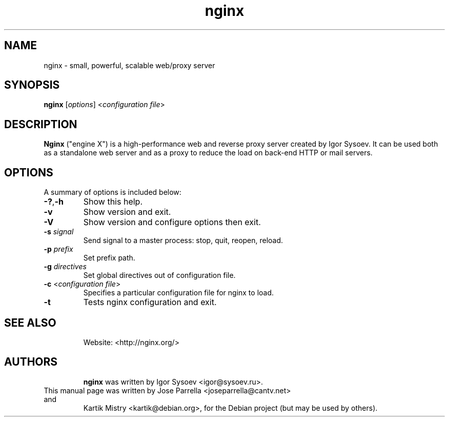 .TH "nginx" "1" "" "" ""
.SH "NAME"
nginx \- small, powerful, scalable web/proxy server
.SH "SYNOPSIS"
\fBnginx\fR [\fIoptions\fR] <\fIconfiguration file\fR>
.SH "DESCRIPTION"
.PP
\fBNginx\fR ("engine X") is a high\-performance web and reverse proxy server
created by Igor Sysoev. It can be used both as a standalone web server and as a
proxy to reduce the load on back\-end HTTP or mail servers.
.SH "OPTIONS"
.TP
A summary of options is included below:
.TP
\fB\-?\fR,\fB\-h\fR
Show this help.
.TP
\fB\-v\fR
Show version and exit.
.TP
\fB\-V\fR
Show version and configure options then exit.
.TP
\fB\-s\fR \fIsignal\fR
Send signal to a master process: stop, quit, reopen, reload.
.TP
\fB\-p\fR \fIprefix\fR
Set prefix path.
.TP
\fB\-g\fR \fIdirectives\fR
Set global directives out of configuration file.
.TP
\fB\-c\fR <\fIconfiguration file\fR>
Specifies a particular configuration file for nginx to load.
.TP
\fB\-t\fR
Tests nginx configuration and exit.
.TP
.SH "SEE ALSO"
Website: <http://nginx.org/>
.TP
.SH "AUTHORS"
\fBnginx\fR was written by Igor Sysoev <igor@sysoev.ru>.
.TP
This manual page was written by Jose Parrella <joseparrella@cantv.net> and
Kartik Mistry <kartik@debian.org>, for the Debian project (but may be used
by others).
